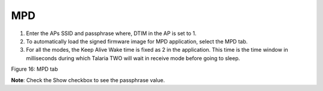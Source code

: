 MPD 
====

1. Enter the APs SSID and passphrase where, DTIM in the AP is set to 1.

2. To automatically load the signed firmware image for MPD application,
   select the MPD tab.

3. For all the modes, the Keep Alive Wake time is fixed as 2 in the
   application. This time is the time window in milliseconds during
   which Talaria TWO will wait in receive mode before going to sleep.

|A screenshot of a computer Description automatically generated|

Figure 16: MPD tab

**Note**: Check the Show checkbox to see the passphrase value.

.. |A screenshot of a computer Description automatically generated| image:: media/image1.png
   :width: 7.5in
   :height: 1.72639in
